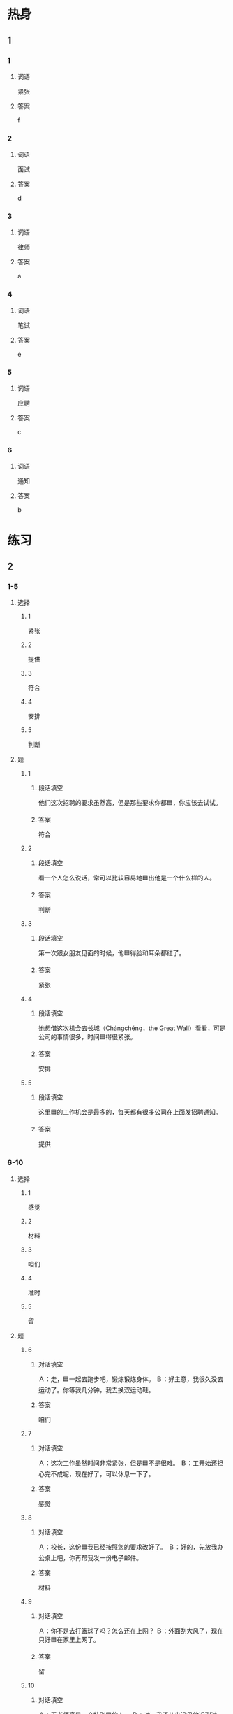 * 热身

** 1
:PROPERTIES:
:ID: b5c49661-52b0-4002-84dc-f7dd9d1d7244
:END:

*** 1

**** 词语

紧张

**** 答案

f

*** 2

**** 词语

面试

**** 答案

d

*** 3

**** 词语

律师

**** 答案

a

*** 4

**** 词语

笔试

**** 答案

e

*** 5

**** 词语

应聘

**** 答案

c

*** 6

**** 词语

通知

**** 答案

b

* 练习

** 2

*** 1-5
:PROPERTIES:
:ID: 5962db83-7076-4645-b62a-bc7e96e7e9f3
:END:

**** 选择

***** 1

紧张

***** 2

提供

***** 3

符合

***** 4

安排

***** 5

判断

**** 题

***** 1


****** 段话填空

他们这次招聘的要求虽然高，但是那些要求你都🟦，你应该去试试。

****** 答案

符合

***** 2


****** 段话填空

看一个人怎么说话，常可以比较容易地🟦出他是一个什么样的人。

****** 答案

判断

***** 3


****** 段话填空

第一次跟女朋友见面的时候，他🟦得脸和耳朵都红了。

****** 答案

紧张

***** 4


****** 段话填空

她想借这次机会去长城（Chángchéng，the Great Wall）看看，可是公司的事情很多，时间🟦得很紧张。

****** 答案

安排

***** 5


****** 段话填空

这里🟦的工作机会是最多的，每天都有很多公司在上面发招聘通知。

****** 答案

提供

*** 6-10
:PROPERTIES:
:ID: 7c6156ee-b445-455d-80d7-384ada2d9eed
:END:

**** 选择

***** 1

感觉

***** 2

材料

***** 3

咱们

***** 4

准时

***** 5

留

**** 题

***** 6

****** 对话填空

Ａ：走，🟦一起去跑步吧，锻炼锻炼身体。
Ｂ：好主意，我很久没去运动了。你等我几分钟，我去换双运动鞋。

****** 答案

咱们

***** 7

****** 对话填空

Ａ：这次工作虽然时间非常紧张，但是🟦不是很难。
Ｂ：工开始还担心完不成呢，现在好了，可以休息一下了。

****** 答案

感觉

***** 8

****** 对话填空

Ａ：校长，这份🟦我已经按照您的要求改好了。
Ｂ：好的，先放我办公桌上吧，你再帮我发一份电子邮件。

****** 答案

材料

***** 9

****** 对话填空

Ａ：你不是去打篮球了吗？怎么还在上网？
Ｂ：外面刮大风了，现在只好🟦在家里上网了。

****** 答案

留

***** 10

****** 对话填空

Ａ：王老师真是一个特别🟦的人。
Ｂ：对，我还从来没见他迟到过呢。

****** 答案

准时

* 注释

** 3

*** 比一比

**** 做一做

***** 词语

****** 1

另外

****** 2
:PROPERTIES:
:ID: 7dd347c6-4713-4dad-908c-41a11b7077f8
:END:

另

***** 题

****** 1
:PROPERTIES:
:ID: aeccf2bf-a44a-4b59-af4d-15e9b5a35fb4
:END:

******* 课文

他叫马克，🟦一个同学叫安娜。

******* 答案

******** 1

1

******** 2

1

****** 2
:PROPERTIES:
:ID: 74dfd31c-60c3-42fe-a525-282e7f888a07
:END:

******* 课文

这次聚会需要买一些水果，🟦再准备一些啤酒。

******* 答案

******** 1

1

******** 2

0

****** 3
:PROPERTIES:
:ID: 690d5154-a0b1-4fd1-aab9-ccd6cf334f36
:END:

******* 课文

上个月经理去上海参加了🟦的一个重要会议。

******* 答案

******** 1

1

******** 2

0

****** 4
:PROPERTIES:
:ID: 75922140-d8a8-406f-b084-29c11637e390
:END:

******* 课文

等一会儿吧，我先看看菜单。🟦，给我来杯绿茶。

******* 答案

******** 1

1

******** 2

0

****** 5
:PROPERTIES:
:ID: 016cfa85-36d4-4e7f-bf64-ee4cf32ec3e4
:END:

******* 课文

衬衫没问题，但是裤子颜色不太好，你🟦换一条吧。

******* 答案

******** 1

1

******** 2

1

* 扩展

** 做一做
:PROPERTIES:
:ID: 25055825-8506-481a-b163-706a36b1406e
:END:

*** 选择

**** 1

时候

**** 2

时间

**** 3

及时

**** 4

平时

**** 5

准时

*** 题

**** 1

***** 内容填空

午饭后不要马上睡午觉，另外，午睡的🟦太长也会影响健康。

***** 答案

****** 1

时间

**** 2

***** 内容填空

🟦我骑自行车上下班，可是今天起晚了，所以就打车来公司了。

***** 答案

****** 1

平时

**** 3

***** 内容填空

当你想发脾气的🟦，试试在心里数数。从1 数到10，之后你会发现自己没有那么生气。

***** 答案

****** 1

时候

**** 4

***** 内容填空

每个人都有缺点，但我们应该努力发现自己的缺点，🟦去改。

***** 答案

****** 1

及时

**** 5

***** 内容填空

上个星期去北京，飞机不仅🟦起飞，而且还早到了十分钟。

***** 答案

****** 1

谁时

* 课文
** 1
*** 转录
小夏：你上午的面试怎么样？
小雨：还可以，他们问的问题都挺容易的，就是我有点儿紧张。
小夏：面试的时候，一定要对自己有信心，要相信自己的能力。
小雨：你说的对！3月15号上午8点在学校体育馆还有一个招聘会，你去吗？
小夏：我还没决定呢。
小雨：听说这次招聘会提供的工作机会很多，我们一起去看看吧。
** 2
*** 转录
马经理：小林，这次招聘不是小李财责吗？
小林：本来是小李负责的，但是他突然生病住院了，所以就交给我来做了。
马经理：哦，这欣应聘的人多吗？小林：经理，这次来应聘的一共有15人。经过笔试和面试，有两个不错。这是他们的材料，您看看。
马经理：这两个人的能力都比较符合我们的要求。你通知他们下周一上午九点来我办公室吧。
小林：好的，那我马上路他们联系。
** 3
*** 转录
小林：王静，好久不见了1大学毕业后就没联系了，你现在在哪儿工作呢？
王静：我一毕业就去上海当律师了。
小林：你对现在的工作一定非常满意吧？
王静：我很喜欢现在的工作，因为我学的就是法律专业，而且同事们都很喜欢我。另外，收入也不错。
小林：星期天咱们同学聚会，你能来参加吗？
王静：能来。虽然这次来北京，时间安排得很紧张，但我一定借这次机会去跟大家见见面。
** 4
*** 转录
面试的时候，经理对我印象不错，还通知我明天就可以上班了。真没想到，找工作这么顺利。你想知道面试需要注意什么吗？首先，要穿正式的衣服，这会给面试者留下一个好的印象，让他觉得你是一个认真的人。其次，应聘时不要紧张。回答问题时，说得不要太快，声音也不要太小，要相信自己有能力做好。当然，最重要的是回答问题要诚实。
** 5
*** 转录
第一印象就是在第一次见面时给别人留下的印豫。虽然第一印象不总是对的，但如果想改变却很困难。你给别人的第一印象会影响他们以后对你的感觉和判断。所以，给第一次见面的同事留下好的印豫，以后的工作可能会更顺利；给第一次见面的顾客留下好的印象，你可能会卖出更多的东西。但是，如果第一次见面给别人留下像不准时这样的坏印豫，那么以后就很难让别人相信你。所以不管是上课、上班，还是与别人约会，准时都非常重要。
